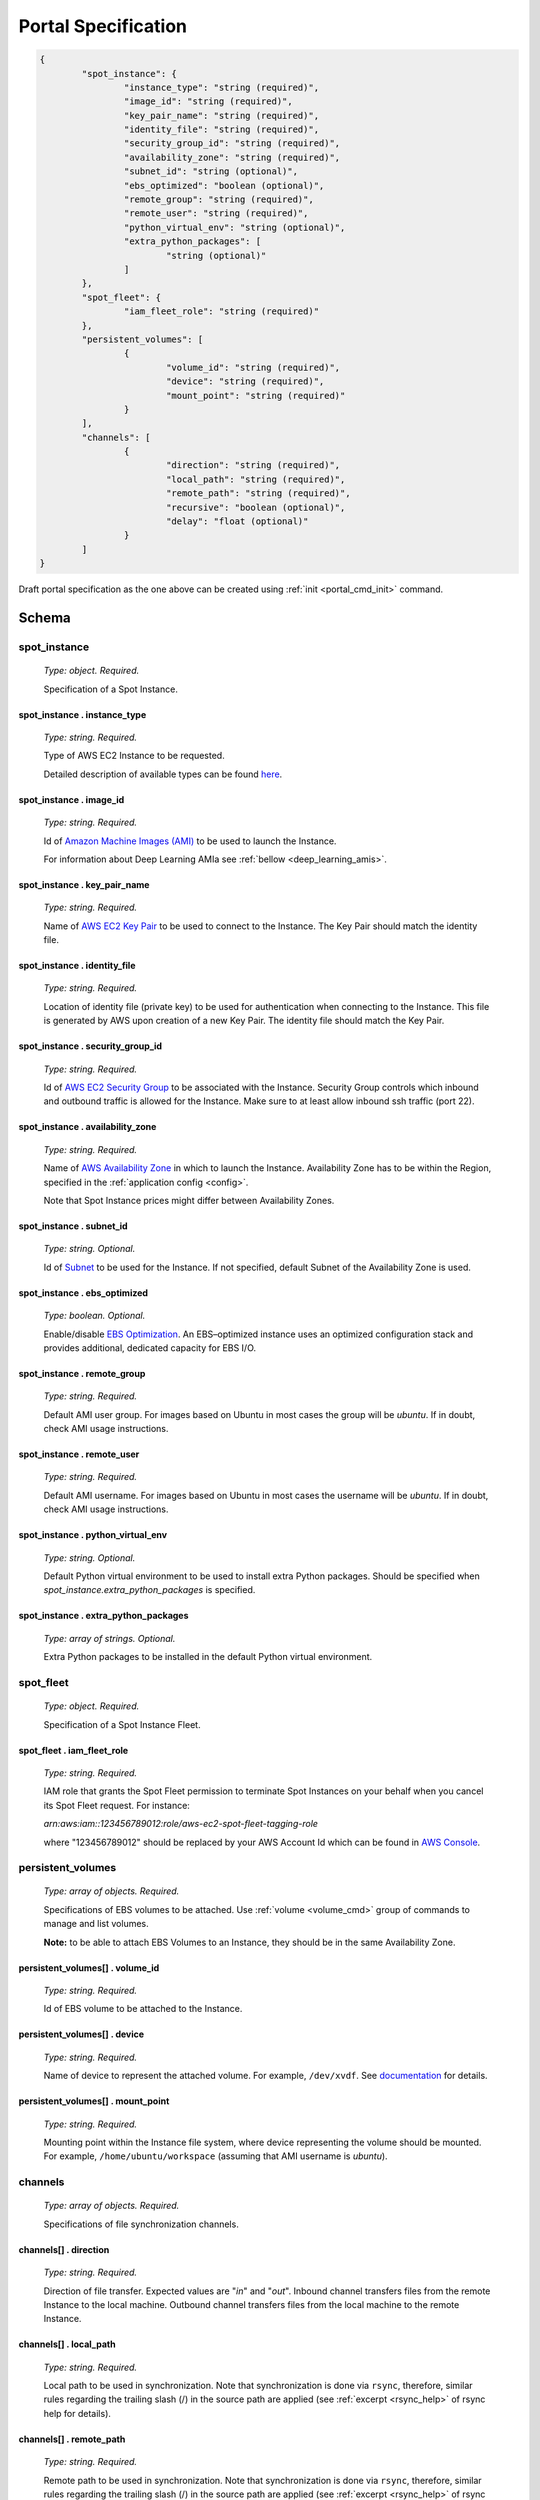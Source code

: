.. _portal_spec:

====================
Portal Specification
====================

.. code-block:: json

	{
		"spot_instance": {
			"instance_type": "string (required)", 
			"image_id": "string (required)", 
			"key_pair_name": "string (required)", 
			"identity_file": "string (required)", 
			"security_group_id": "string (required)", 
			"availability_zone": "string (required)", 
			"subnet_id": "string (optional)", 
			"ebs_optimized": "boolean (optional)", 
			"remote_group": "string (required)", 
			"remote_user": "string (required)", 
			"python_virtual_env": "string (optional)", 
			"extra_python_packages": [
				"string (optional)"
			]
		}, 
		"spot_fleet": {
			"iam_fleet_role": "string (required)"
		}, 
		"persistent_volumes": [
			{
				"volume_id": "string (required)", 
				"device": "string (required)", 
				"mount_point": "string (required)"
			}
		], 
		"channels": [
			{
				"direction": "string (required)", 
				"local_path": "string (required)", 
				"remote_path": "string (required)", 
				"recursive": "boolean (optional)", 
				"delay": "float (optional)"
			}
		]
	}

Draft portal specification as the one above can be created using :ref:`init <portal_cmd_init>` command.

Schema
======

**spot_instance**
^^^^^^^^^^^^^^^^^

	*Type: object. Required.*

	Specification of a Spot Instance.

spot_instance . **instance_type**
"""""""""""""""""""""""""""""""""

	*Type: string. Required.*

	Type of AWS EC2 Instance to be requested.

	Detailed description of available types can be found `here <https://aws.amazon.com/ec2/instance-types/>`_.

spot_instance . **image_id**
""""""""""""""""""""""""""""

	*Type: string. Required.*

	Id of `Amazon Machine Images (AMI) <https://docs.aws.amazon.com/AWSEC2/latest/UserGuide/AMIs.html>`_ to be used to launch the Instance.

	For information about Deep Learning AMIa see :ref:`bellow <deep_learning_amis>`.

spot_instance . **key_pair_name**
"""""""""""""""""""""""""""""""""

	*Type: string. Required.*

	Name of `AWS EC2 Key Pair <https://docs.aws.amazon.com/AWSEC2/latest/UserGuide/ec2-key-pairs.html>`_ to be used to connect to the Instance. The Key Pair should match the identity file.

spot_instance . **identity_file**
"""""""""""""""""""""""""""""""""

	*Type: string. Required.*

	Location of identity file (private key) to be used for authentication when connecting to the Instance. This file is generated by AWS upon creation of a new Key Pair. The identity file should match the Key Pair.

spot_instance . **security_group_id**
"""""""""""""""""""""""""""""""""""""

	*Type: string. Required.*

	Id of `AWS EC2 Security Group <https://docs.aws.amazon.com/AWSEC2/latest/UserGuide/using-network-security.html>`_ to be associated with the Instance. Security Group controls which inbound and outbound traffic is allowed for the Instance. Make sure to at least allow inbound ssh traffic (port 22).

spot_instance . **availability_zone**
"""""""""""""""""""""""""""""""""""""

	*Type: string. Required.*

	Name of `AWS Availability Zone <https://docs.aws.amazon.com/AWSEC2/latest/UserGuide/using-regions-availability-zones.html>`_ in which to launch the Instance. Availability Zone has to be within the Region, specified in the :ref:`application config <config>`.

	Note that Spot Instance prices might differ between Availability Zones.

spot_instance . **subnet_id**
"""""""""""""""""""""""""""""

	*Type: string. Optional.*

	Id of `Subnet <https://docs.aws.amazon.com/AmazonVPC/latest/UserGuide/VPC_Subnets.html>`_ to be used for the Instance. If not specified, default Subnet of the Availability Zone is used.

spot_instance . **ebs_optimized**
"""""""""""""""""""""""""""""""""

	*Type: boolean. Optional.*

	Enable/disable `EBS Optimization <https://docs.aws.amazon.com/AWSEC2/latest/UserGuide/EBSOptimized.html>`_. An EBS–optimized instance uses an optimized configuration stack and provides additional, dedicated capacity for EBS I/O.

spot_instance . **remote_group**
""""""""""""""""""""""""""""""""

	*Type: string. Required.*

	Default AMI user group. For images based on Ubuntu in most cases the group will be *ubuntu*. If in doubt, check AMI usage instructions.

spot_instance . **remote_user**
"""""""""""""""""""""""""""""""

	*Type: string. Required.*

	Default AMI username. For images based on Ubuntu in most cases the username will be *ubuntu*. If in doubt, check AMI usage instructions.

spot_instance . **python_virtual_env**
""""""""""""""""""""""""""""""""""""""

	*Type: string. Optional.*

	Default Python virtual environment to be used to install extra Python packages. Should be specified when *spot_instance.extra_python_packages* is specified.

spot_instance . **extra_python_packages**
"""""""""""""""""""""""""""""""""""""""""

	*Type: array of strings. Optional.*

	Extra Python packages to be installed in the default Python virtual environment.

**spot_fleet**
^^^^^^^^^^^^^^

	*Type: object. Required.*

	Specification of a Spot Instance Fleet.

spot_fleet . **iam_fleet_role**
"""""""""""""""""""""""""""""""

	*Type: string. Required.*

	IAM role that grants the Spot Fleet permission to terminate Spot Instances on your behalf when you cancel its Spot Fleet request. For instance:

	*arn:aws:iam::123456789012:role/aws-ec2-spot-fleet-tagging-role*

	where "123456789012" should be replaced by your AWS Account Id which can be found in `AWS Console <https://console.aws.amazon.com/billing/home?#/account>`_.

.. _portal_spec_volumes:

**persistent_volumes**
^^^^^^^^^^^^^^^^^^^^^^

	*Type: array of objects. Required.*

	Specifications of EBS volumes to be attached. Use :ref:`volume <volume_cmd>` group of commands to manage and list volumes.

	**Note:** to be able to attach EBS Volumes to an Instance, they should be in the same Availability Zone.

persistent_volumes[] . **volume_id**
""""""""""""""""""""""""""""""""""""

	*Type: string. Required.*

	Id of EBS volume to be attached to the Instance.

persistent_volumes[] . **device**
"""""""""""""""""""""""""""""""""

	*Type: string. Required.*

	Name of device to represent the attached volume. For example, ``/dev/xvdf``. See `documentation <https://docs.aws.amazon.com/AWSEC2/latest/UserGuide/block-device-mapping-concepts.html?icmpid=docs_ec2_console>`_ for details.

persistent_volumes[] . **mount_point**
""""""""""""""""""""""""""""""""""""""

	*Type: string. Required.*

	Mounting point within the Instance file system, where device representing the volume should be mounted. For example, ``/home/ubuntu/workspace`` (assuming that AMI username is *ubuntu*).

.. _portal_spec_channels:

**channels**
^^^^^^^^^^^^

	*Type: array of objects. Required.*

	Specifications of file synchronization channels.


channels[] . **direction**
""""""""""""""""""""""""""

	*Type: string. Required.*

	Direction of file transfer. Expected values are "*in*" and "*out*". Inbound channel transfers files from the remote Instance to the local machine. Outbound channel transfers files from the local machine to the remote Instance. 

channels[] . **local_path**
"""""""""""""""""""""""""""

	*Type: string. Required.*

	Local path to be used in synchronization. Note that synchronization is done via ``rsync``, therefore, similar rules regarding the trailing slash (/) in the source path are applied (see :ref:`excerpt <rsync_help>` of rsync help for details).

channels[] . **remote_path**
""""""""""""""""""""""""""""

	*Type: string. Required.*

	Remote path to be used in synchronization. Note that synchronization is done via ``rsync``, therefore, similar rules regarding the trailing slash (/) in the source path are applied (see :ref:`excerpt <rsync_help>` of rsync help for details).

channels[] . **recursive**
""""""""""""""""""""""""""

	*Type: boolean. Optional.*

	Enable/disable recursive synchronization. Disabled by default.

channels[] . **delay**
""""""""""""""""""""""

	*Type: float. Optional.*

	Delay between two consecutive synchronization attempts. Defaults to 1 second.

----

Additional Details
==================

.. _deep_learning_amis:

Deep Learning AMIs
^^^^^^^^^^^^^^^^^^

`Amazon Machine Images (AMI) <https://docs.aws.amazon.com/AWSEC2/latest/UserGuide/AMIs.html>`_ are used to create virtual machines within the AWS EC2. They capture the exact state of software environment: operating system, libraries, applications, etc. One can think of them as templates. Pre-configured AMIs can be found in `AWS Marketplace <https://aws.amazon.com/marketplace/>`_. Some of them are free to use, others have per hour license price depending on the set of pre-installed software. EC2 users can also created their own Images.

`Deep Learning AMIs <https://aws.amazon.com/machine-learning/amis/>`_ - is a group of AMIs created by Amazon specifically for deep learning applications. They come pre-installed with open-source deep learning frameworks including TensorFlow, Apache MXNet, PyTorch, Chainer, Microsoft Cognitive Toolkit, Caffe, Caffe2, Theano, and Keras, optimized for high performance on Amazon EC2 instances. These AMIs are free to use, you only pay for the AWS resources needed to store and run your applications. Official documentation, guides and tutorials can be found `here <https://docs.aws.amazon.com/dlami/latest/devguide/what-is-dlami.html>`_. 

There are several different flavors of Deep Learning AMIs. Check the `guide <https://docs.aws.amazon.com/dlami/latest/devguide/options.html>`_ to know the difference between them.

In order to instruct Portal Gun to use one of the Deep Learning AMIs to create an AWS Instance you need to know its **ID**:

1. Go to `AWS Marketplace <https://aws.amazon.com/marketplace>`_ and search for *"deep learning ami"*;
2. Pick an image from the search results, e.g. *Deep Learning Base AMI (Ubuntu)*;
3. On the AMI's page click **Continue to Subscribe** button;
4. On the opened page select **Manual Launch** tab;
5. In the **Launch** section you will see AMI IDs for different regions.

.. _rsync_help:

Rsync Help on Trailing Slash
^^^^^^^^^^^^^^^^^^^^^^^^^^^^

*An excerpt of* ``man rsync``:

Recursively transfer all files from the directory src/bar on the machine foo into the /data/tmp/bar directory on the local machine::

	$ rsync foo:src/bar /data/tmp

A trailing slash on the source changes this behavior to avoid creating an additional directory level at the destination::

	$ rsync foo:src/bar/ /data/tmp

You can think of a trailing / on a source as meaning "copy the contents of this directory" as opposed to "copy the directory by name", but in both cases the attributes of the containing directory are transferred to the containing directory on the  destination. In other words, each of the following commands copies the files in the same way, including their setting of the attributes of /dest/foo::

	$ rsync /src/foo /dest
	$ rsync /src/foo/ /dest/foo
